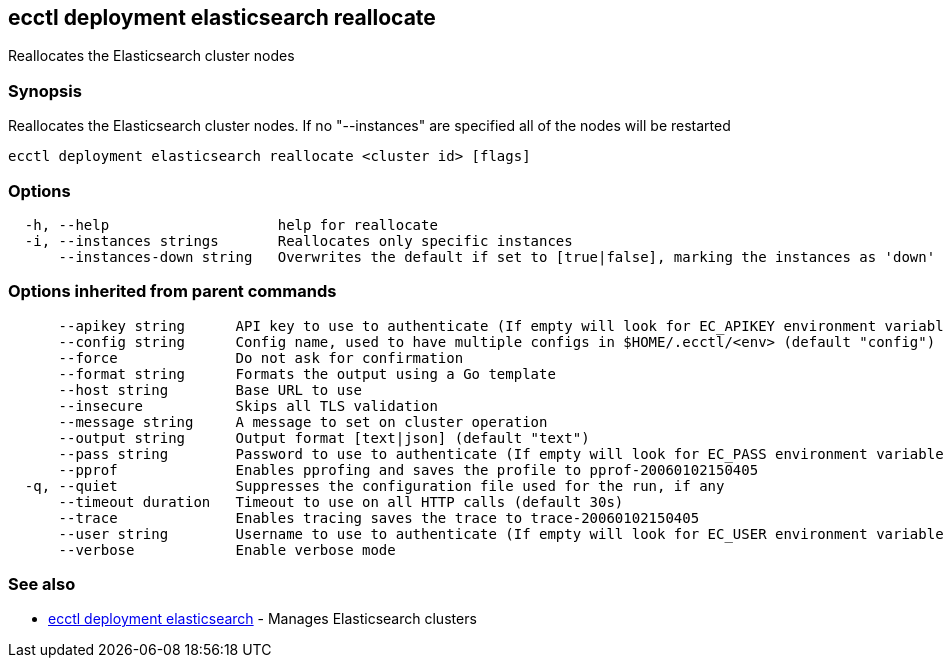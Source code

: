 [#ecctl_deployment_elasticsearch_reallocate]
== ecctl deployment elasticsearch reallocate

Reallocates the Elasticsearch cluster nodes

[float]
=== Synopsis

Reallocates the Elasticsearch cluster nodes. If no "--instances" are specified all of the nodes will be restarted

----
ecctl deployment elasticsearch reallocate <cluster id> [flags]
----

[float]
=== Options

----
  -h, --help                    help for reallocate
  -i, --instances strings       Reallocates only specific instances
      --instances-down string   Overwrites the default if set to [true|false], marking the instances as 'down'
----

[float]
=== Options inherited from parent commands

----
      --apikey string      API key to use to authenticate (If empty will look for EC_APIKEY environment variable)
      --config string      Config name, used to have multiple configs in $HOME/.ecctl/<env> (default "config")
      --force              Do not ask for confirmation
      --format string      Formats the output using a Go template
      --host string        Base URL to use
      --insecure           Skips all TLS validation
      --message string     A message to set on cluster operation
      --output string      Output format [text|json] (default "text")
      --pass string        Password to use to authenticate (If empty will look for EC_PASS environment variable)
      --pprof              Enables pprofing and saves the profile to pprof-20060102150405
  -q, --quiet              Suppresses the configuration file used for the run, if any
      --timeout duration   Timeout to use on all HTTP calls (default 30s)
      --trace              Enables tracing saves the trace to trace-20060102150405
      --user string        Username to use to authenticate (If empty will look for EC_USER environment variable)
      --verbose            Enable verbose mode
----

[float]
=== See also

* xref:ecctl_deployment_elasticsearch[ecctl deployment elasticsearch]	 - Manages Elasticsearch clusters
